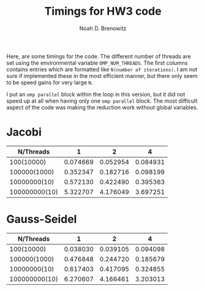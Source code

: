 #+TITLE: Timings for HW3 code
#+AUTHOR: Noah D. Brenowitz


Here, are some timings for the code. The different number of threads
are set using the environmental variable =OMP_NUM_THREADS=. The first
columns contains entries which are formatted like =N(number of iterations)=.
I am not sure if implemented these in the most efficient manner, but
there only seem to be speed gains for very large =N=. 

I put an =omp parallel= block within the loop in this version, but it
did not speed up at all when having only one =omp parallel= block. The
most difficult aspect of the code was making the reduction work
without global variables.


* Jacobi

|     N/Threads |        1 |        2 |        4 |
|---------------+----------+----------+----------|
|    100(10000) | 0.074669 | 0.052954 | 0.084931 |
|  100000(1000) | 0.352347 | 0.182716 | 0.098199 |
|  10000000(10) | 0.572130 | 0.422490 | 0.395363 |
| 100000000(10) | 5.322707 | 4.176049 | 3.697251 |


* Gauss-Seidel

|     N/Threads |        1 |        2 |        4 |
|---------------+----------+----------+----------|
|    100(10000) | 0.038030 | 0.039105 | 0.094098 |
|  100000(1000) | 0.476848 | 0.244720 | 0.185679 |
|  10000000(10) | 0.617403 | 0.417095 | 0.324855 |
| 100000000(10) | 6.270607 | 4.166461 | 3.203013 |
